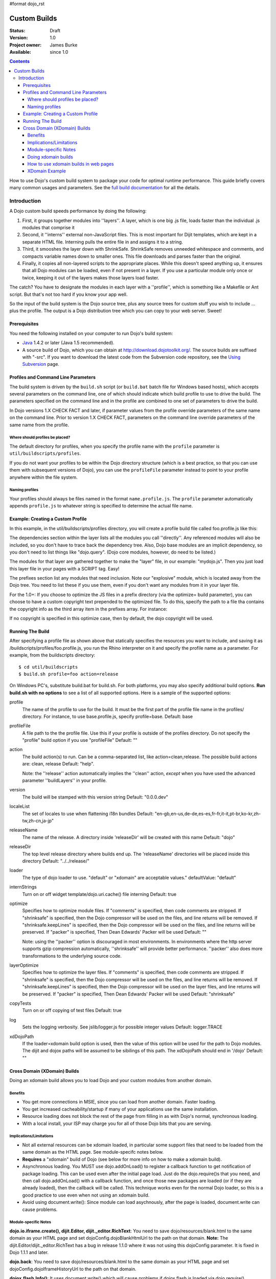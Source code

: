 #format dojo_rst

Custom Builds
====================================

:Status: Draft
:Version: 1.0
:Project owner: James Burke
:Available: since 1.0

.. contents::
   :depth: 4

How to use Dojo's custom build system to package your code for optimal runtime performance. This guide briefly covers many common usages and parameters. See the `full build documentation <build/index>`_ for all the details.


============
Introduction
============

A Dojo custom build speeds performance by doing the following:

#. First, it groups together modules into ''layers''.  A layer, which is one big .js file, loads faster than the individual .js modules that comprise it
#. Second, it ''interns'' external non-JavaScript files.  This is most important for Dijit templates, which are kept in a separate HTML file.  Interning pulls the entire file in and assigns it to a string.
#. Third, it smooshes the layer down with ShrinkSafe.  ShrinkSafe removes unneeded whitespace and comments, and compacts variable names down to smaller ones.  This file downloads and parses faster than the original.
#. Finally, it copies all non-layered scripts to the appropriate places.  While this doesn't speed anything up, it ensures that all Dojo modules can be loaded, even if not present in a layer.  If you use a particular module only once or twice, keeping it out of the layers makes those layers load faster.

The catch?  You have to designate the modules in each layer with a ''profile'', which is something like a Makefile or Ant script.  But that's not too hard if you know your app well.

So the input of the build system is the Dojo source tree, plus any source trees for custom stuff you wish to include ... plus the profile.  The output is a Dojo distribution tree which you can copy to your web server.  Sweet!

Prerequisites
-------------

You need the following installed on your computer to run Dojo's build system:

* `Java <http://java.sun.com/>`_ 1.4.2 or later (Java 1.5 recommended).
* A source build of Dojo, which you can obtain at http://download.dojotoolkit.org/.  The source builds are suffixed with "-src". If you want to download the latest code from the Subversion code repository, see the `Using Subversion <http://dojotoolkit.org/book/dojo-book-0-9/part-4-meta-dojo/get-code-subversion>`_ page.

Profiles and Command Line Parameters
------------------------------------

The build system is driven by the ``build.sh`` script (or ``build.bat`` batch file for Windows based hosts), which accepts several parameters on the command line, one of which should indicate which build profile to use to drive the build.  The parameters specified on the command line and in the profile are combined to one set of parameters to drive the build.

In Dojo versions 1.X CHECK FACT and later, if parameter values from the profile override parameters of the same name on the command line.  Prior to version 1.X CHECK FACT, parameters on the command line override parameters of the same name from the profile.

Where should profiles be placed?
~~~~~~~~~~~~~~~~~~~~~~~~~~~~~~~~

The default directory for profiles, when you specify the profile name with the ``profile`` parameter is ``util/buildscripts/profiles``.

If you do not want your profiles to be within the Dojo directory structure (which is a best practice, so that you can use them with subsequent versions of Dojo), you can use the ``profileFile`` parameter instead to point to your profile anywhere within the file system.

Naming profiles
~~~~~~~~~~~~~~~

Your profiles should always be files named in the format ``name.profile.js``.   The ``profile`` parameter automatically appends ``profile.js`` to whatever string is specified to determine the actual file name.


Example:  Creating a Custom Profile
-----------------------------------

In this example, in the util/buildscripts/profiles directory, you will create a profile build file called foo.profile.js like this:

.. code-block :: javascript
 :linenos:

  dependencies ={

    layers:  [
        {
        name: "mydojo.js",
        dependencies: [
            "dijit.Button",
            "dojox.wire.Wire",
            "dojox.wire.XmlWire",
            "explosive.space.Modulator"
        ]
        }
    ],

    prefixes: [
	[ "dijit", "../dijit" ],
	[ "dojox", "../dojox" ],
        [ "explosive", "../../explosive" ]
    ]

  };


The dependencies section within the layer lists all the modules you call ''directly''.  Any referenced modules will also be included, so you don't have to trace back the dependency tree.
Also, Dojo base modules are an implicit dependency, so you don't need to list things like "dojo.query".  (Dojo core modules, however, do need to be listed.)

The modules for that layer are gathered together to make the "layer" file, in our example: "mydojo.js".  Then you just load this layer file in your pages with a SCRIPT tag.  Easy!

The prefixes section list any modules that need inclusion.  Note our "explosive" module, which is located away from the Dojo tree.  You need to list these if you use them, even if you don't want any modules from it in your layer file.

For the 1.0+: If you choose to optimize the JS files in a prefix directory (via the optimize= build parameter), you can choose to have a custom copyright text prepended to the optimized file. To do this, specify the path to a file tha contains the copyright info as the third array item in the prefixes array. For instance:

.. code-block :: javascript
 :linenos:

  prefixes: [
      [ "explosive", "../../explosive", "../../explosive/copyright.txt"]
  ]

If no copyright is specified in this optimize case, then by default, the dojo copyright will be used.

Running The Build
-----------------

After specifying a profile file as shown above that statically specifies the resources you want to include, and saving it as /buildscripts/profiles/foo.profile.js, you run the Rhino interpreter on it and specify the profile name as a parameter. For example, from the buildscripts directory::

  $ cd util/buildscripts
  $ build.sh profile=foo action=release

On Windows PC's, substitute build.bat for build.sh.  For both platforms, you may also specify additional build options. **Run build.sh with no options** to see a list of all supported options. Here is a sample of the supported options:

profile
  The name of the profile to use for the build. It must be the first part of the profile file name in the profiles/ directory. For instance, to use base.profile.js, specify profile=base. Default: base

profileFile
  A file path to the the profile file. Use this if your profile is outside of the profiles directory. Do not specify the "profile" build option if you use "profileFile" Default: ""

action
  The build action(s) to run. Can be a comma-separated list, like action=clean,release. The possible build actions are: clean, release Default: "help".

  Note:  the ''release'' action automatically implies the ''clean'' action, *except* when you have used the advanced parameter ''buildLayers'' in your profile.

version
  The build will be stamped with this version string Default: "0.0.0.dev"

localeList
  The set of locales to use when flattening i18n bundles Default: "en-gb,en-us,de-de,es-es,fr-fr,it-it,pt-br,ko-kr,zh-tw,zh-cn,ja-jp"

releaseName
  The name of the release. A directory inside 'releaseDir' will be created with this name Default: "dojo"

releaseDir
  The top level release directory where builds end up. The 'releaseName' directories will be placed inside this directory Default: "../../release/"

loader
  The type of dojo loader to use. "default" or "xdomain" are acceptable values." defaultValue: "default"

internStrings
  Turn on or off widget template/dojo.uri.cache() file interning Default: true

optimize
  Specifies how to optimize module files. If "comments" is specified, then code comments are stripped. If "shrinksafe" is specified, then the Dojo compressor will be used on the files, and line returns will be removed. If "shrinksafe.keepLines" is specified, then the Dojo compressor will be used on the files, and line returns will be preserved. If "packer" is specified, Then Dean Edwards' Packer will be used Default: ""

  Note:  using the ''packer'' option is discouraged in most environments.  In environments where the http server supports gzip compression automatically, ''shrinksafe'' will provide better performance.  ''packer'' also does more transformations to the underlying source code.

layerOptimize
  Specifies how to optimize the layer files. If "comments" is specified, then code comments are stripped. If "shrinksafe" is specified, then the Dojo compressor will be used on the files, and line returns will be removed. If "shrinksafe.keepLines" is specified, then the Dojo compressor will be used on the layer files, and line returns will be preserved. If "packer" is specified, Then Dean Edwards' Packer will be used Default: "shrinksafe"

copyTests
  Turn on or off copying of test files Default: true

log
  Sets the logging verbosity. See jslib/logger.js for possible integer values Default: logger.TRACE

xdDojoPath
  If the loader=xdomain build option is used, then the value of this option will be used for the path to Dojo modules. The dijit and dojox paths will be assumed to be sibilings of this path. The xdDojoPath should end in '/dojo' Default: ""

Cross Domain (XDomain) Builds
-----------------------------

Doing an xdomain build allows you to load Dojo and your custom modules from another domain.

Benefits
~~~~~~~~

* You get more connections in MSIE, since you can load from another domain. Faster loading.
* You get increased cacheability/startup if many of your applications use the same installation.
* Resource loading does not block the rest of the page from filling in as with Dojo's normal, synchronous loading.
* With a local install, your ISP may charge you for all of those Dojo bits that you are serving.


Implications/Limitations
~~~~~~~~~~~~~~~~~~~~~~~~

* Not all external resources can be xdomain loaded, in particular some support files that need to be loaded from the same domain as the HTML page. See module-specifc notes below.
* **Requires** a "xdomain" build of Dojo (see below for more info on how to make a xdomain build).
* Asynchronous loading. You MUST use dojo.addOnLoad() to register a callback function to get notification of package loading. This can be used even after the initial page load. Just do the dojo.require()s that you need, and then call dojo.addOnLoad() with a callback function, and once those new packages are loaded (or if they are already loaded), then the callback will be called. This technique works even for the normal Dojo loader, so this is a good practice to use even when not using an xdomain build.
* Avoid using document.write(): Since module can load asychnously, after the page is loaded, document.write can cause problems.

Module-specific Notes
~~~~~~~~~~~~~~~~~~~~~

**dojo.io.iframe.create(), dijit.Editor, dijit._editor.RichText**: You need to save dojo/resources/blank.html to the same domain as your HTML page and set dojoConfig.dojoBlankHtmlUrl to the path on that domain. **Note:** The dijit.Editor/dijit._editor.RichText has a bug in release 1.1.0 where it was not using this dojoConfig parameter. It is fixed in Dojo 1.1.1 and later.

**dojo.back**: You need to save dojo/resources/blank.html to the same domain as your HTML page and set dojoConfig.dojoIframeHistoryUrl to the path on that domain.

**dojox.flash.Info()**: It uses document.write() which will cause problems if dojox.flash is loaded via dojo.require().

Doing xdomain builds
~~~~~~~~~~~~~~~~~~~~

Sample xdomain build command::

  $ cd util/buildscripts
  $ build.sh profile=foo loader=xdomain xdDojoPath=http://my.server.com/path/to/buildoutputdir action=release

xdDojoPath is optional. It just burns in the location of dojo, dijit and dojox into the built dojo.js. If you do not specify that option, then you will need to use dojoConfig.modulePaths/dojo.registerModulePath() in your HTML page to set the xdomain locations for dojo, dijit and dojox. For your own custom modules, you will have to set dojoConfig.modulePaths/dojo.registerModulePath() even if you use the xdDojoPath build option.

**For Dojo 0.9 through 1.1.x:** there is a `bug about loading dojox.gfx with an xdomain build <http://trac.dojotoolkit.org/ticket/4462>`_. This is **fixed in Dojo 1.2**. If you want to use dojox.gfx with an xdomain build of Dojo 0.9-1.1.x, there are some workarounds until the bug gets fixed:

#. Include dojox/gfx.js directly in your page with a script tag in the HTML source, after the dojo.js script tag (do not use gfx.xd.js, use gfx.js).
#. Include dojox.gfx in a layer file that you load via a script tag in the HTML source (load the .js layer file, not the .xd.js layer file).

How to use xdomain builds in web pages
~~~~~~~~~~~~~~~~~~~~~~~~~~~~~~~~~~~~~~

* In **dojoConfig**, add **useXDomain = true**.
* In **dojoConfig**, add a modulePaths object that maps where to find your modules.
* **Only use dojo.require()** to load xdomain layers. Do not reference the .xd.js file for the layer file. The one exception is dojo.xd.js. If your layer does not map to a real module name, then specify a resourceName: property for that layer in your build profile. The other option is to load the built .js file (not .xd.js file) in a script tag.
* Register a callback function to get notification of when the packages are loaded by using **dojo.addOnLoad()**.
* Optional: set a wait time in milliseconds (**dojoConfig.xdWaitSeconds**) that specifies how long the resource loader should wait for a resource to load until returning an error. Since script elements do not give information about failed or long-running requests, this timeout is used to prevent infinite waiting in the browser. An exception will be thrown to indicate a load error. The default xdWaitSeconds is 15.

XDomain Example
~~~~~~~~~~~~~~~

`Here is an example <http://jburke.dojotoolkit.org/demos/xdlocal/LocalAndXd.html>`_ showing how to load local modules along with an xdomain-loaded dojo and dijit. You can `download this example <http://jburke.dojotoolkit.org/demos/xdlocal/xdlocal.zip>`_.


``TODOC: everything. outline here:``

* summary
* requirements / setup
* creating a profile
* command line arguments
* special builds:
  * layers
  * css
* file structure

link to full docs to cover:

* excludeStart/Stop
* restoreRequire
* layerDependencies
* discard
* .uncompressed.js
* customBase
* more...
